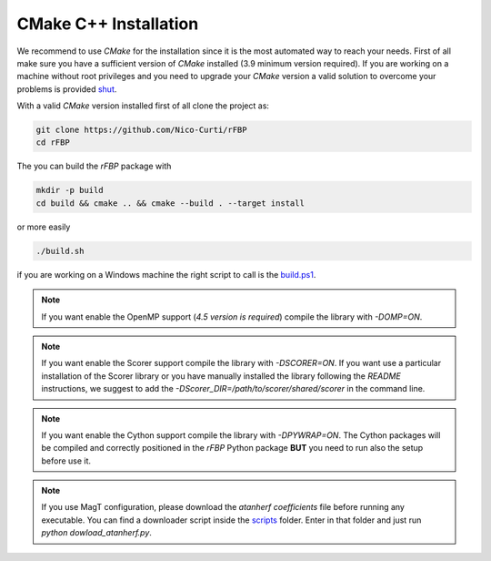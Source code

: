 CMake C++ Installation
======================

We recommend to use `CMake` for the installation since it is the most automated way to reach your needs.
First of all make sure you have a sufficient version of `CMake` installed (3.9 minimum version required).
If you are working on a machine without root privileges and you need to upgrade your `CMake` version a valid solution to overcome your problems is provided shut_.

With a valid `CMake` version installed first of all clone the project as:

.. code-block:: bash

	git clone https://github.com/Nico-Curti/rFBP
	cd rFBP


The you can build the `rFBP` package with

.. code-block:: bash

	mkdir -p build
	cd build && cmake .. && cmake --build . --target install

or more easily

.. code-block:: bash

	./build.sh

if you are working on a Windows machine the right script to call is the `build.ps1`_.

.. note::
  If you want enable the OpenMP support (*4.5 version is required*) compile the library with `-DOMP=ON`.

.. note::
	If you want enable the Scorer support compile the library with `-DSCORER=ON`. If you want use a particular installation of the Scorer library or you have manually installed the library following the `README` instructions, we suggest to add the `-DScorer_DIR=/path/to/scorer/shared/scorer` in the command line.

.. note::
	If you want enable the Cython support compile the library with `-DPYWRAP=ON`. The Cython packages will be compiled and correctly positioned in the `rFBP` Python package **BUT** you need to run also the setup before use it.

.. note::
	If you use MagT configuration, please download the `atanherf coefficients` file before running any executable. You can find a downloader script inside the scripts_ folder. Enter in that folder and just run `python dowload_atanherf.py`.

.. _shut: https://github.com/Nico-Curti/Shut
.. _`build.ps1`: https://Nico-Curti/rFBP/blob/master/build.ps1
.. _scripts: https://github.com/Nico-Curti/rFBP/tree/master/scripts